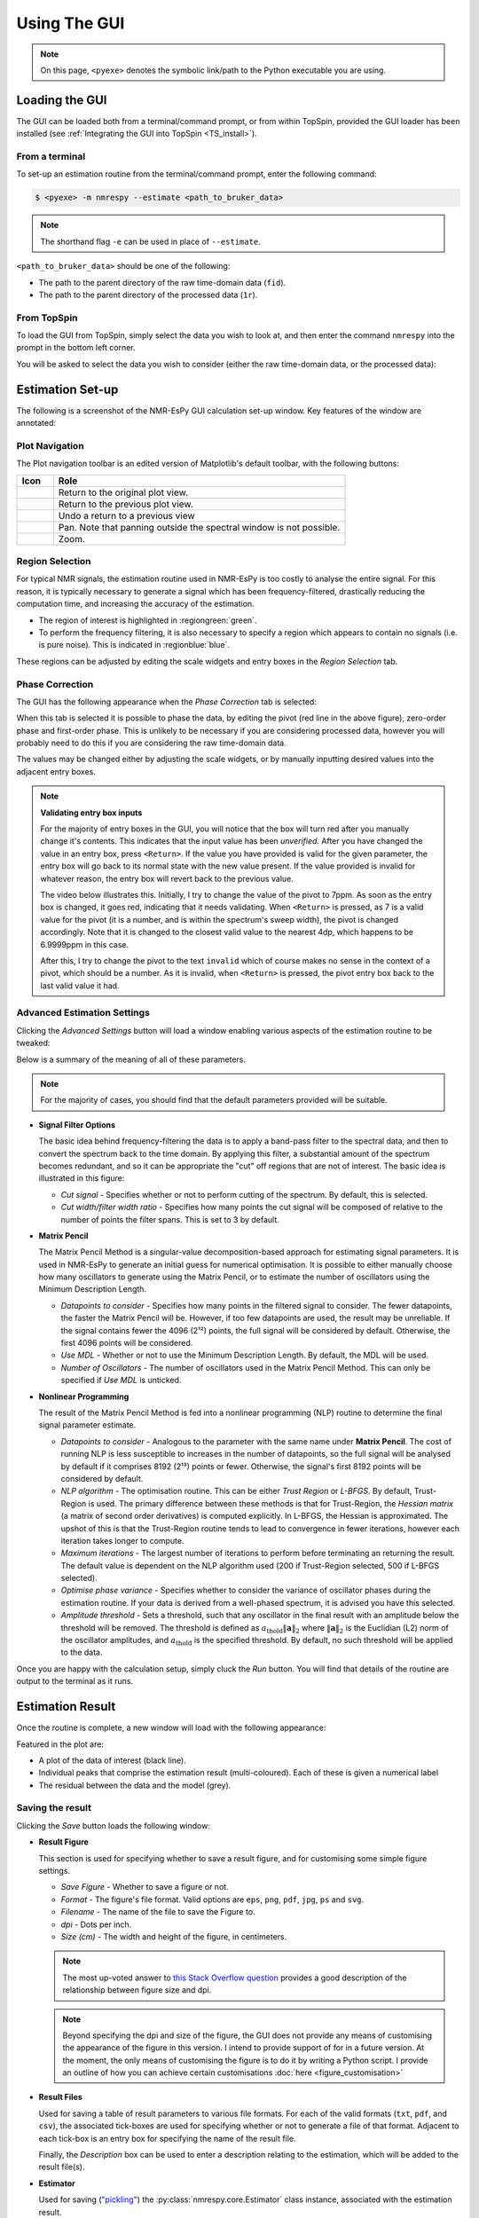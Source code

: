Using The GUI
=============

.. note::

   On this page, ``<pyexe>`` denotes the symbolic link/path to the Python
   executable you are using.

Loading the GUI
^^^^^^^^^^^^^^^

The GUI can be loaded both from a terminal/command prompt, or from within
TopSpin, provided the GUI loader has been installed
(see :ref:`Integrating the GUI into TopSpin <TS_install>`).

From a terminal
---------------

To set-up an estimation routine from the terminal/command prompt,
enter the following command:

.. code:: none

   $ <pyexe> -m nmrespy --estimate <path_to_bruker_data>

.. note::

   The shorthand flag ``-e`` can be used in place of ``--estimate``.

``<path_to_bruker_data>`` should be one of the following:

* The path to the parent directory of the raw time-domain data (``fid``).
* The path to the parent directory of the processed data (``1r``).

From TopSpin
------------

To load the GUI from TopSpin, simply select the data you wish to look at,
and then enter the command ``nmrespy`` into the prompt in the bottom left
corner.

You will be asked to select the data you wish to consider (either the
raw time-domain data, or the processed data):

.. image:: ../_static/gui/windows/datatype.png
   :align: center
   :scale: 70%

Estimation Set-up
^^^^^^^^^^^^^^^^^

The following is a screenshot of the NMR-EsPy GUI calculation set-up window.
Key features of the window are annotated:

.. image:: ../_static/gui/windows/setup_window.png
   :align: center
   :scale: 60%

Plot Navigation
---------------

The Plot navigation toolbar is an edited version of Matplotlib's default
toolbar, with the following buttons:

.. list-table::
   :header-rows: 1
   :widths: 1 8

   * - Icon
     - Role

   * - .. image:: ../_static/gui/navigation_icons/home.png
          :width: 60%
     - Return to the original plot view.

   * - .. image:: ../_static/gui/navigation_icons/back.png
          :width: 60%
     - Return to the previous plot view.

   * - .. image:: ../_static/gui/navigation_icons/forward.png
          :width: 60%
     - Undo a return to a previous view

   * - .. image:: ../_static/gui/navigation_icons/pan.png
          :width: 60%
     - Pan. Note that panning outside the spectral window is not possible.

   * - .. image:: ../_static/gui/navigation_icons/zoom.png
          :width: 60%
     - Zoom.


Region Selection
----------------

For typical NMR signals, the estimation routine used in NMR-EsPy is
too costly to analyse the entire signal. For this reason, it is typically
necessary to generate a signal which has been frequency-filtered, drastically
reducing the computation time, and increasing the accuracy of the estimation.

* The region of interest is highlighted in :regiongreen:`green`.
* To perform the frequency filtering, it is also necessary to specify a region
  which appears to contain no signals (i.e. is pure noise). This is indicated
  in :regionblue:`blue`.

These regions can be adjusted by editing the scale widgets and entry boxes in
the `Region Selection` tab.

Phase Correction
----------------

The GUI has the following appearance when the `Phase Correction` tab is
selected:

.. image:: ../_static/gui/windows/setup_window_phase_tab.png
   :align: center
   :scale: 60%

When this tab is selected it is possible to phase the data, by editing the
pivot (red line in the above figure), zero-order phase and first-order phase.
This is unlikely to be necessary if you are considering processed data, however
you will probably need to do this if you are considering the raw time-domain
data.

The values may be changed either by adjusting the scale widgets, or by manually
inputting desired values into the adjacent entry boxes.

.. note::

   **Validating entry box inputs**

   For the majority of entry boxes in the GUI, you will notice that the box
   will turn red after you manually change it's contents. This indicates
   that the input value has been `unverified`. After you have changed the value
   in an entry box, press ``<Return>``. If the value you have provided is
   valid for the given parameter, the entry box will go back to its normal
   state with the new value present. If the value provided is invalid for
   whatever reason, the entry box will revert back to the previous value.

   The video below illustrates this. Initially, I try to change the value
   of the pivot to 7ppm. As soon as the entry box is changed, it goes red,
   indicating that it needs validating. When ``<Return>`` is pressed, as 7 is
   a valid value for the pivot (it is a number, and is within the spectrum's
   sweep width), the pivot is changed accordingly. Note that it is changed to
   the closest valid value to the nearest 4dp, which happens to be 6.9999ppm
   in this case.

   After this, I try to change the pivot to the text ``invalid`` which of
   course makes no sense in the context of a pivot, which should be a number.
   As it is invalid, when ``<Return>`` is pressed, the pivot entry box back
   to the last valid value it had.

   .. raw:: html

      <video width="640" height="640" style="display:block; margin: 0 auto;" controls autoplay>
        <source src="../_static/gui/entry_widget_example.mp4" type="video/mp4">
        Your browser doesn't support the video tag
      </video>

Advanced Estimation Settings
----------------------------

Clicking the `Advanced Settings` button will load a window enabling various
aspects of the estimation routine to be tweaked:

.. image:: ../_static/gui/windows/advanced_settings_window.png
   :align: center

Below is a summary of the meaning of all of these parameters.

.. note::

   For the majority of cases, you should find that the default parameters
   provided will be suitable.

* **Signal Filter Options**

  The basic idea behind frequency-filtering the data is to apply a band-pass
  filter to the spectral data, and then to convert the spectrum back to the
  time domain. By applying this filter, a substantial amount of the spectrum
  becomes redundant, and so it can be appropriate the "cut" off regions that are
  not of interest. The basic idea is illustrated in this figure:

  .. image:: ../_static/gui/filter_cut/filter_cut.png
     :align: center
     :scale: 25%

  + `Cut signal` - Specifies whether or not to perform cutting of the spectrum.
    By default, this is selected.
  + `Cut width/filter width ratio` - Specifies how many points the cut signal
    will be composed of relative to the number of points the filter spans. This
    is set to 3 by default.

* **Matrix Pencil**

  The Matrix Pencil Method is a singular-value decomposition-based approach
  for estimating signal parameters. It is used in NMR-EsPy to generate an
  initial guess for numerical optimisation. It is possible to either manually
  choose how many oscillators to generate using the Matrix Pencil, or to
  estimate the number of oscillators using the Minimum Description Length.

  + `Datapoints to consider` - Specifies how many points in the filtered
    signal to consider. The fewer datapoints, the faster the Matrix Pencil
    will be. However, if too few datapoints are used, the result may be
    unreliable. If the signal contains fewer the 4096 (2¹²) points, the
    full signal will be considered by default. Otherwise, the first 4096 points
    will be considered.
  + `Use MDL` - Whether or not to use the Minimum Description Length.
    By default, the MDL will be used.
  + `Number of Oscillators` - The number of oscillators used in the Matrix
    Pencil Method. This can only be specified if `Use MDL` is unticked.

* **Nonlinear Programming**

  The result of the Matrix Pencil Method is fed into a nonlinear programming
  (NLP) routine to determine the final signal parameter estimate.

  + `Datapoints to consider` - Analogous to the parameter with the same name
    under **Matrix Pencil**. The cost of running NLP is less susceptible to
    increases in the number of datapoints, so the full signal will be analysed
    by default if it comprises 8192 (2¹³) points or fewer. Otherwise, the
    signal's first 8192 points will be considered by default.
  + `NLP algorithm` - The optimisation routine. This can be either
    `Trust Region` or `L-BFGS`. By default, Trust-Region is used. The primary
    difference between these methods is that for Trust-Region, the
    `Hessian matrix` (a matrix of second order derivatives) is computed
    explicitly. In L-BFGS, the Hessian is approximated. The upshot of this
    is that the Trust-Region routine tends to lead to convergence in fewer
    iterations, however each iteration takes longer to compute.
  + `Maximum iterations` - The largest number of iterations to perform before
    terminating an returning the result. The default value is dependent on
    the NLP algorithm used (200 if Trust-Region selected, 500 if L-BFGS
    selected).
  + `Optimise phase variance` - Specifies whether to consider the variance of
    oscillator phases during the estimation routine. If your data is derived
    from a well-phased spectrum, it is advised you have this selected.
  + `Amplitude threshold` - Sets a threshold, such that any oscillator in the
    final result with an amplitude below the threshold will be removed. The
    threshold is defined as
    :math:`a_{\mathrm{thold}} \lVert\boldsymbol{a}\rVert_2` where
    :math:`\lVert\boldsymbol{a}\rVert_2` is the Euclidian (L2) norm of the
    oscillator amplitudes, and :math:`a_{\mathrm{thold}}` is the specified
    threshold. By default, no such threshold will be applied to the data.

Once you are happy with the calculation setup, simply cluck the *Run* button.
You will find that details of the routine are output to the terminal as it
runs.

Estimation Result
^^^^^^^^^^^^^^^^^

Once the routine is complete, a new window will load with the following
appearance:

.. image:: ../_static/gui/windows/result_window.png
   :align: center

Featured in the plot are:

* A plot of the data of interest (black line).
* Individual peaks that comprise the estimation result (multi-coloured).
  Each of these is given a numerical label
* The residual between the data and the model (grey).

Saving the result
-----------------

Clicking the *Save* button loads the following window:

.. image:: ../_static/gui/windows/save_window.png
   :align: center
   :scale: 50%

* **Result Figure**

  This section is used for specifying whether to save a result figure, and
  for customising some simple figure settings.

  + `Save Figure` - Whether to save a figure or not.
  + `Format` - The figure's file format. Valid options are ``eps``, ``png``,
    ``pdf``, ``jpg``, ``ps`` and ``svg``.
  + `Filename` - The name of the file to save the Figure to.
  + `dpi` - Dots per inch.
  + `Size (cm)` - The width and height of the figure, in centimeters.

  .. note::
    The most up-voted answer to
    `this Stack Overflow question <https://stackoverflow.com/questions/47633546/relationship-between-dpi-and-figure-size>`_ provides a good
    description of the relationship between figure size and dpi.

  .. note::
    Beyond specifying the dpi and size of the figure, the GUI does not provide
    any means of customising the appearance of the figure in this version.
    I intend to provide support of for in a future version.  At the moment,
    the only means of customising the figure is to do it by writing a Python
    script. I provide an outline of how you can achieve certain customisations
    :doc:`here <figure_customisation>`

* **Result Files**

  Used for saving a table of result parameters to various file formats.
  For each of the valid formats (``txt``, ``pdf``, and ``csv``), the associated
  tick-boxes are used for specifying whether or not to generate a file of that
  format. Adjacent to each tick-box is an entry box for specifying the name of
  the result file.

  Finally, the `Description` box can be used to enter a description relating
  to the estimation, which will be added to the result file(s).

* **Estimator**

  Used for saving (`"pickling" <https://docs.python.org/3/library/pickle.html>`_)
  the :py:class:`nmrespy.core.Estimator` class instance, associated with the
  estimation result.

  + `Save Estimator` - Specifies whether or not to save the estimator to a
    binary file.
  + `Filename` - The filename to save the estimator to.

* **Directory**

  The entry box is used to specify the path to the directory to save **all**
  specified files to. The full path can either be typed out manually, or
  selected, by loading the file navigation window, by pressing the button
  with a folder icon.

Clicking *Save* will result in all the specified files to be saved to the desired
paths. The application will also be closed.
